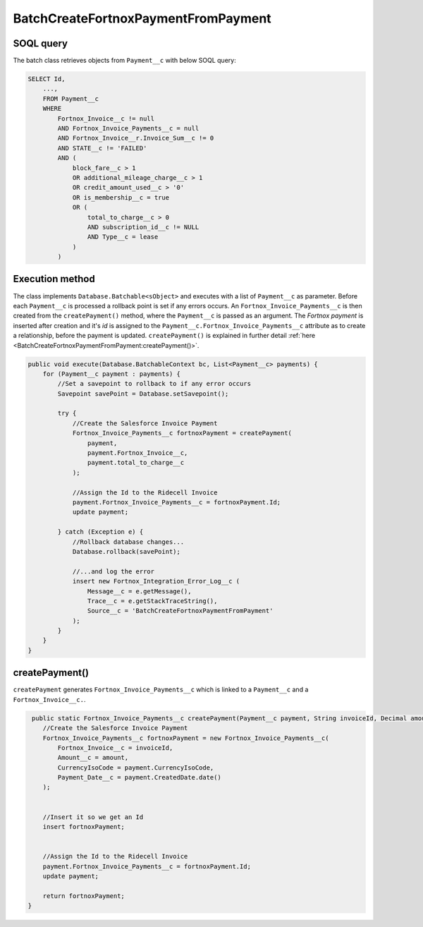 BatchCreateFortnoxPaymentFromPayment
=====================================

SOQL query
-----------

The batch class retrieves objects from ``Payment__c`` with below SOQL query:

.. code-block::

    SELECT Id,
        ...,
        FROM Payment__c
        WHERE 
            Fortnox_Invoice__c != null
            AND Fortnox_Invoice_Payments__c = null
            AND Fortnox_Invoice__r.Invoice_Sum__c != 0 
            AND STATE__c != 'FAILED'
            AND (
                block_fare__c > 1 
                OR additional_mileage_charge__c > 1 
                OR credit_amount_used__c > '0' 
                OR is_membership__c = true 
                OR (
                    total_to_charge__c > 0 
                    AND subscription_id__c != NULL 
                    AND Type__c = lease 
                )
            )


Execution method
-----------------

The class implements ``Database.Batchable<sObject>`` and executes with a list of ``Payment__c`` as parameter.
Before each ``Payment__c`` is processed a rollback point is set if any errors occurs. An ``Fortnox_Invoice_Payments__c`` 
is then  created from the ``createPayment()`` method, where the ``Payment__c`` is passed as an argument. 
The `Fortnox payment` is inserted after creation and it's `id` is assigned to the ``Payment__c.Fortnox_Invoice_Payments__c`` 
attribute as to create a relationship, before the payment is updated.  
``createPayment()`` is explained in further detail 
:ref:`here <BatchCreateFortnoxPaymentFromPayment:createPayment()>`.

.. code-block:: javascript
    
    public void execute(Database.BatchableContext bc, List<Payment__c> payments) {
        for (Payment__c payment : payments) {
            //Set a savepoint to rollback to if any error occurs
            Savepoint savePoint = Database.setSavepoint();
            
            try {
                //Create the Salesforce Invoice Payment
                Fortnox_Invoice_Payments__c fortnoxPayment = createPayment(
                    payment,
                    payment.Fortnox_Invoice__c,
                    payment.total_to_charge__c
                );
            
                //Assign the Id to the Ridecell Invoice
                payment.Fortnox_Invoice_Payments__c = fortnoxPayment.Id;
                update payment;
                
            } catch (Exception e) {
                //Rollback database changes...
                Database.rollback(savePoint);
                
                //...and log the error
                insert new Fortnox_Integration_Error_Log__c (
                    Message__c = e.getMessage(),
                    Trace__c = e.getStackTraceString(),
                    Source__c = 'BatchCreateFortnoxPaymentFromPayment'
                );
            }
        }
    }


createPayment()
------------------

``createPayment`` generates ``Fortnox_Invoice_Payments__c`` which is linked 
to a ``Payment__c`` and a ``Fortnox_Invoice__c.``. 

.. code-block:: javascript

     public static Fortnox_Invoice_Payments__c createPayment(Payment__c payment, String invoiceId, Decimal amount) {
        //Create the Salesforce Invoice Payment
        Fortnox_Invoice_Payments__c fortnoxPayment = new Fortnox_Invoice_Payments__c(
            Fortnox_Invoice__c = invoiceId,
            Amount__c = amount,
            CurrencyIsoCode = payment.CurrencyIsoCode,
            Payment_Date__c = payment.CreatedDate.date()
        );
        
        
        //Insert it so we get an Id
        insert fortnoxPayment;

        
        //Assign the Id to the Ridecell Invoice
        payment.Fortnox_Invoice_Payments__c = fortnoxPayment.Id;
        update payment;
        
        return fortnoxPayment;
    }
